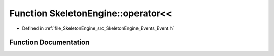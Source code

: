 .. _exhale_function_namespace_skeleton_engine_1ac0be4c19cb40bdcec8204a22bd41e5c9:

Function SkeletonEngine::operator<<
===================================

- Defined in :ref:`file_SkeletonEngine_src_SkeletonEngine_Events_Event.h`


Function Documentation
----------------------


.. doxygenfunction:: SkeletonEngine::operator<<(std::ostream&, const Event&)
